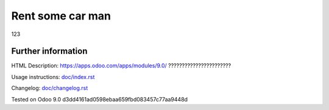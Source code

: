 =================
Rent some car man
=================

123

Further information
-------------------

HTML Description: https://apps.odoo.com/apps/modules/9.0/ ???????????????????????

Usage instructions: `<doc/index.rst>`_

Changelog: `<doc/changelog.rst>`_

Tested on Odoo 9.0 d3dd4161ad0598ebaa659fbd083457c77aa9448d
